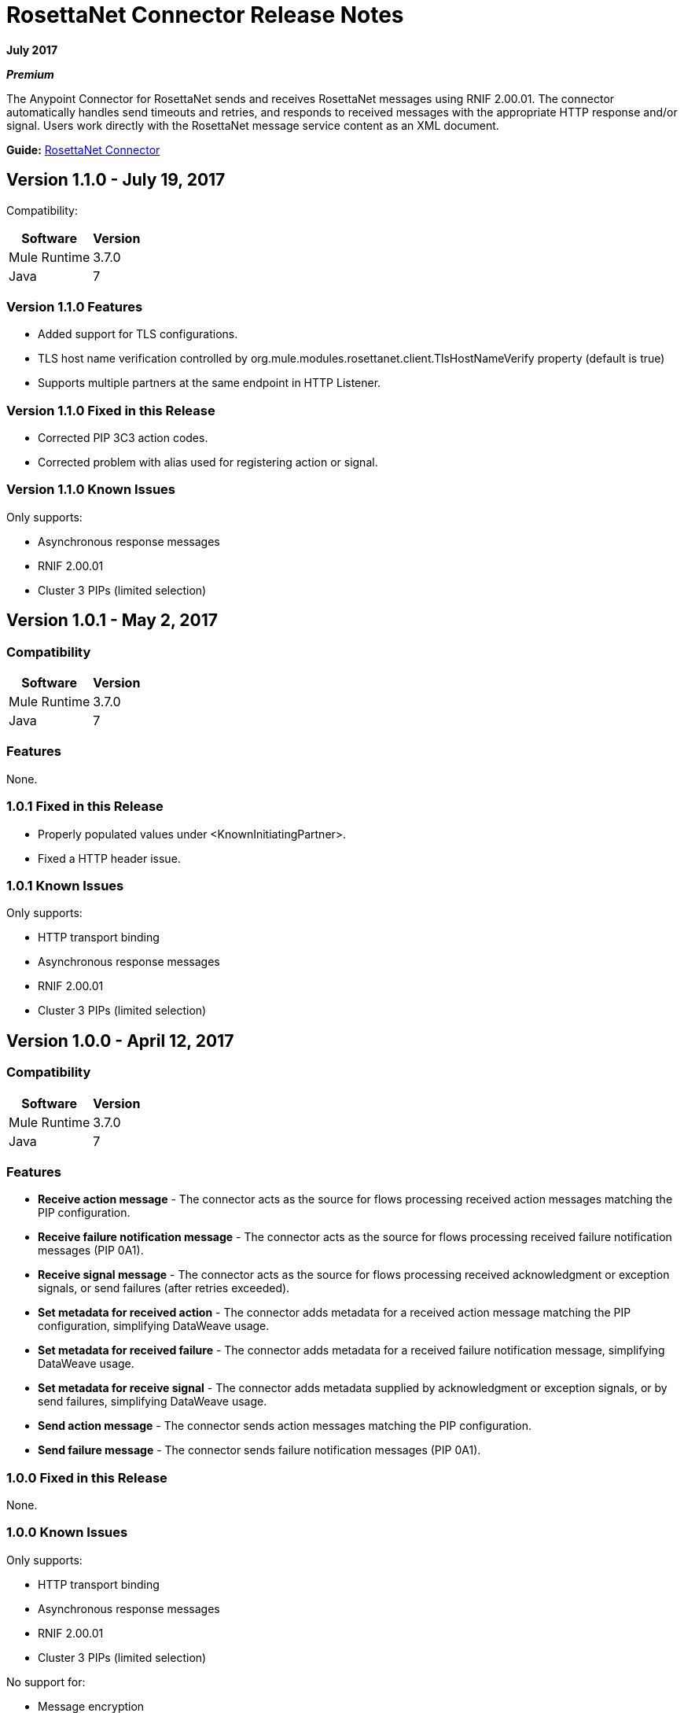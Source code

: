 = RosettaNet Connector Release Notes
:keywords: release notes, RosettaNet, b2b, connector

*July 2017*

*_Premium_*

The Anypoint Connector for RosettaNet sends and receives RosettaNet messages 
using RNIF 2.00.01. The connector automatically handles send timeouts and retries, 
and responds to received messages with the appropriate HTTP response and/or
signal. Users work directly with the RosettaNet message service content as an XML document.

*Guide:* link:/mule-user-guide/v/3.8/rosettanet-connector[RosettaNet Connector]

== Version 1.1.0 - July 19, 2017

Compatibility:

[%header%autowidth.spread]
|===
|Software	|Version
|Mule Runtime |3.7.0
|Java |7
|===

=== Version 1.1.0 Features

* Added support for TLS configurations.
* TLS host name verification controlled by org.mule.modules.rosettanet.client.TlsHostNameVerify property (default is true)
* Supports multiple partners at the same endpoint in HTTP Listener.

=== Version 1.1.0 Fixed in this Release

* Corrected PIP 3C3 action codes.
* Corrected problem with alias used for registering action or signal.

=== Version 1.1.0 Known Issues

Only supports:

* Asynchronous response messages
* RNIF 2.00.01
* Cluster 3 PIPs (limited selection)

== Version 1.0.1 - May 2, 2017

=== Compatibility

[%header%autowidth.spread]
|===
|Software |Version
|Mule Runtime |3.7.0
|Java | 7
|===

=== Features

None.


=== 1.0.1 Fixed in this Release

* Properly populated values under <KnownInitiatingPartner>.
* Fixed a HTTP header issue.

=== 1.0.1 Known Issues

Only supports:

* HTTP transport binding
* Asynchronous response messages
* RNIF 2.00.01
* Cluster 3 PIPs (limited selection)


== Version 1.0.0 - April 12, 2017

=== Compatibility

[%header%autowidth.spread]
|===
|Software |Version
|Mule Runtime |3.7.0
|Java | 7
|===

=== Features

* *Receive action message* - The connector acts as the source for flows processing received action messages matching the PIP configuration.
* *Receive failure notification message* - The connector acts as the source for flows processing received failure notification messages (PIP 0A1).
* *Receive signal message* - The connector acts as the source for flows processing received acknowledgment or exception signals, or send failures (after retries exceeded).
* *Set metadata for received action* - The connector adds metadata for a received action message matching the PIP configuration, simplifying DataWeave usage.
* *Set metadata for received failure* - The connector adds metadata for a received failure notification message, simplifying DataWeave usage.
* *Set metadata for receive signal* - The connector adds metadata supplied by acknowledgment or exception signals, or by send failures, simplifying DataWeave usage.
* *Send action message* - The connector sends action messages matching the PIP configuration.
* *Send failure message* - The connector sends failure notification messages (PIP 0A1).


=== 1.0.0 Fixed in this Release

None.

=== 1.0.0 Known Issues

Only supports:

* HTTP transport binding
* Asynchronous response messages
* RNIF 2.00.01
* Cluster 3 PIPs (limited selection)

No support for:

* Message encryption
* Certificate revocation (directly managed by used in keystore)

=== Support Resources

* Learn how to link:/mule-user-guide/v/3.8/installing-connectors[Install Anypoint Connectors] using Anypoint Exchange.
* Access MuleSoft’s MuleForge link:https://forums.mulesoft.com/[Forum] to pose questions and get help from Mule’s broad community of users.
